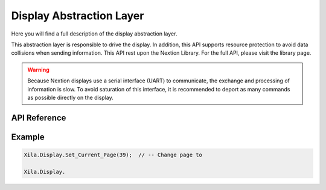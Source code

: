 *************************
Display Abstraction Layer
*************************

Here you will find a full description of the display abstraction layer.

This abstraction layer is responsible to drive the display.
In addition, this API supports resource protection to avoid data collisions when sending information.
This API rest upon the Nextion Library. For the full API, please visit the library page.

.. warning::
    Because Nextion displays use a serial interface (UART) to communicate, the exchange and processing of information is slow.
    To avoid saturation of this interface, it is recommended to deport as many commands as possible directly on the display.

API Reference
=============

.. doxygenclass::   Xila_Class::Display_Class
    :members:

Example
=======

.. code-block:: c

    Xila.Display.Set_Current_Page(39);  // -- Change page to 

    Xila.Display.